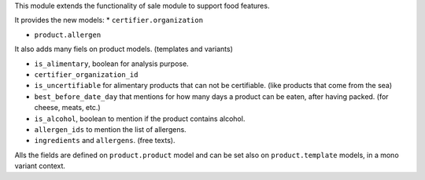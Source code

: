 This module extends the functionality of sale module to support food features.

It provides the new models:
* ``certifier.organization``

* ``product.allergen``

It also adds many fiels on product models. (templates and variants)

* ``is_alimentary``, boolean for analysis purpose.
* ``certifier_organization_id``
* ``is_uncertifiable`` for alimentary products that can not be certifiable.
  (like products that come from the sea)
* ``best_before_date_day`` that mentions for how many days a product can
  be eaten, after having packed. (for cheese, meats, etc.)
* ``is_alcohol``, boolean to mention if the product contains alcohol.
* ``allergen_ids`` to mention the list of allergens.
* ``ingredients`` and ``allergens``. (free texts).

Alls the fields are defined on ``product.product`` model and can be set also
on ``product.template`` models, in a mono variant context.
